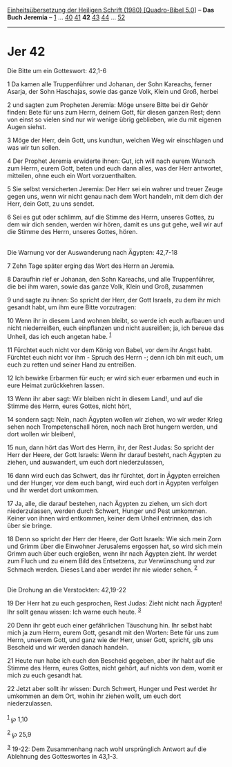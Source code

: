 :PROPERTIES:
:ID:       b506383f-18c7-45fd-9624-5807d9f390aa
:END:
<<navbar>>
[[../index.html][Einheitsübersetzung der Heiligen Schrift (1980)
[Quadro-Bibel 5.0]]] -- *Das Buch Jeremia* -- [[file:Jer_1.html][1]] ...
[[file:Jer_40.html][40]] [[file:Jer_41.html][41]] *42*
[[file:Jer_43.html][43]] [[file:Jer_44.html][44]] ...
[[file:Jer_52.html][52]]

--------------

* Jer 42
  :PROPERTIES:
  :CUSTOM_ID: jer-42
  :END:

<<verses>>

<<v1>>
**** Die Bitte um ein Gotteswort: 42,1-6
     :PROPERTIES:
     :CUSTOM_ID: die-bitte-um-ein-gotteswort-421-6
     :END:
1 Da kamen alle Truppenführer und Johanan, der Sohn Kareachs, ferner
Asarja, der Sohn Haschajas, sowie das ganze Volk, Klein und Groß, herbei

<<v2>>
2 und sagten zum Propheten Jeremia: Möge unsere Bitte bei dir Gehör
finden: Bete für uns zum Herrn, deinem Gott, für diesen ganzen Rest;
denn von einst so vielen sind nur wir wenige übrig geblieben, wie du mit
eigenen Augen siehst.

<<v3>>
3 Möge der Herr, dein Gott, uns kundtun, welchen Weg wir einschlagen und
was wir tun sollen.

<<v4>>
4 Der Prophet Jeremia erwiderte ihnen: Gut, ich will nach eurem Wunsch
zum Herrn, eurem Gott, beten und euch dann alles, was der Herr
antwortet, mitteilen, ohne euch ein Wort vorzuenthalten.

<<v5>>
5 Sie selbst versicherten Jeremia: Der Herr sei ein wahrer und treuer
Zeuge gegen uns, wenn wir nicht genau nach dem Wort handeln, mit dem
dich der Herr, dein Gott, zu uns sendet.

<<v6>>
6 Sei es gut oder schlimm, auf die Stimme des Herrn, unseres Gottes, zu
dem wir dich senden, werden wir hören, damit es uns gut gehe, weil wir
auf die Stimme des Herrn, unseres Gottes, hören.\\
\\

<<v7>>
**** Die Warnung vor der Auswanderung nach Ägypten: 42,7-18
     :PROPERTIES:
     :CUSTOM_ID: die-warnung-vor-der-auswanderung-nach-ägypten-427-18
     :END:
7 Zehn Tage später erging das Wort des Herrn an Jeremia.

<<v8>>
8 Daraufhin rief er Johanan, den Sohn Kareachs, und alle Truppenführer,
die bei ihm waren, sowie das ganze Volk, Klein und Groß, zusammen

<<v9>>
9 und sagte zu ihnen: So spricht der Herr, der Gott Israels, zu dem ihr
mich gesandt habt, um ihm eure Bitte vorzutragen:

<<v10>>
10 Wenn ihr in diesem Land wohnen bleibt, so werde ich euch aufbauen und
nicht niederreißen, euch einpflanzen und nicht ausreißen; ja, ich bereue
das Unheil, das ich euch angetan habe. ^{[[#fn1][1]]}

<<v11>>
11 Fürchtet euch nicht vor dem König von Babel, vor dem ihr Angst habt.
Fürchtet euch nicht vor ihm - Spruch des Herrn -; denn ich bin mit euch,
um euch zu retten und seiner Hand zu entreißen.

<<v12>>
12 Ich bewirke Erbarmen für euch; er wird sich euer erbarmen und euch in
eure Heimat zurückkehren lassen.

<<v13>>
13 Wenn ihr aber sagt: Wir bleiben nicht in diesem Land!, und auf die
Stimme des Herrn, eures Gottes, nicht hört,

<<v14>>
14 sondern sagt: Nein, nach Ägypten wollen wir ziehen, wo wir weder
Krieg sehen noch Trompetenschall hören, noch nach Brot hungern werden,
und dort wollen wir bleiben!,

<<v15>>
15 nun, dann hört das Wort des Herrn, ihr, der Rest Judas: So spricht
der Herr der Heere, der Gott Israels: Wenn ihr darauf besteht, nach
Ägypten zu ziehen, und auswandert, um euch dort niederzulassen,

<<v16>>
16 dann wird euch das Schwert, das ihr fürchtet, dort in Ägypten
erreichen und der Hunger, vor dem euch bangt, wird euch dort in Ägypten
verfolgen und ihr werdet dort umkommen.

<<v17>>
17 Ja, alle, die darauf bestehen, nach Ägypten zu ziehen, um sich dort
niederzulassen, werden durch Schwert, Hunger und Pest umkommen. Keiner
von ihnen wird entkommen, keiner dem Unheil entrinnen, das ich über sie
bringe.

<<v18>>
18 Denn so spricht der Herr der Heere, der Gott Israels: Wie sich mein
Zorn und Grimm über die Einwohner Jerusalems ergossen hat, so wird sich
mein Grimm auch über euch ergießen, wenn ihr nach Ägypten zieht. Ihr
werdet zum Fluch und zu einem Bild des Entsetzens, zur Verwünschung und
zur Schmach werden. Dieses Land aber werdet ihr nie wieder sehen.
^{[[#fn2][2]]}\\
\\

<<v19>>
**** Die Drohung an die Verstockten: 42,19-22
     :PROPERTIES:
     :CUSTOM_ID: die-drohung-an-die-verstockten-4219-22
     :END:
19 Der Herr hat zu euch gesprochen, Rest Judas: Zieht nicht nach
Ägypten! Ihr sollt genau wissen: Ich warne euch heute. ^{[[#fn3][3]]}

<<v20>>
20 Denn ihr gebt euch einer gefährlichen Täuschung hin. Ihr selbst habt
mich ja zum Herrn, eurem Gott, gesandt mit den Worten: Bete für uns zum
Herrn, unserem Gott, und ganz wie der Herr, unser Gott, spricht, gib uns
Bescheid und wir werden danach handeln.

<<v21>>
21 Heute nun habe ich euch den Bescheid gegeben, aber ihr habt auf die
Stimme des Herrn, eures Gottes, nicht gehört, auf nichts von dem, womit
er mich zu euch gesandt hat.

<<v22>>
22 Jetzt aber sollt ihr wissen: Durch Schwert, Hunger und Pest werdet
ihr umkommen an dem Ort, wohin ihr ziehen wollt, um euch dort
niederzulassen.\\
\\

^{[[#fnm1][1]]} ℘ 1,10

^{[[#fnm2][2]]} ℘ 25,9

^{[[#fnm3][3]]} 19-22: Dem Zusammenhang nach wohl ursprünglich Antwort
auf die Ablehnung des Gotteswortes in 43,1-3.

